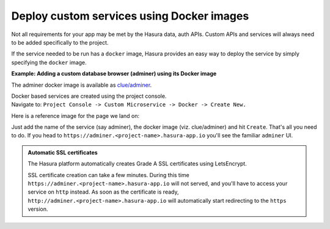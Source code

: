 .. meta::
   :description: How to deploy docker images using hasura
   :keywords: hasura, manual, docker, image, custom service

===========================================
Deploy custom services using Docker images
===========================================

Not all requirements for your app may be met by the Hasura data, auth APIs.
Custom APIs and services will always need to be added specifically to the project.

If the service needed to be run has a ``docker`` image, Hasura provides an easy way to deploy the service by simply specifying the ``docker`` image.

**Example: Adding a custom database browser (adminer) using its Docker image**

The adminer docker image is available as `clue/adminer <https://hub.docker.com/r/clue/adminer/>`_.

| Docker based services are created using the project console.
| Navigate to: ``Project Console -> Custom Microservice -> Docker -> Create New.``

Here is a reference image for the page we land on:

.. image:: deploy-docker.png
   :scale: 50%


Just add the name of the service (say adminer), the docker image (viz. clue/adminer) and hit ``Create``. That's all you need to do.
If you head to ``https://adminer.<project-name>.hasura-app.io`` you'll see the familiar ``adminer`` UI.

.. admonition:: Automatic SSL certificates

   The Hasura platform automatically creates Grade A SSL certificates using LetsEncrypt.

   SSL certificate creation can take a few minutes. During this time ``https://adminer.<project-name>.hasura-app.io``
   will not served, and you'll have to access your service on ``http`` instead. As soon as
   the certificate is ready, ``http://adminer.<project-name>.hasura-app.io`` will automatically
   start redirecting to the ``https`` version.